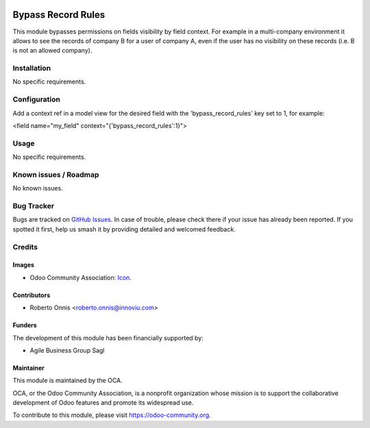 .. image:: https://img.shields.io/badge/licence-AGPL--3-blue.svg
   :target: http://www.gnu.org/licenses/agpl-3.0-standalone.html
   :alt: License: AGPL-3

===================
Bypass Record Rules
===================

This module bypasses permissions on fields visibility by field context.
For example in a multi-company environment it allows to see the records of
company B for a user of company A, even if the user has no visibility on
these records (i.e. B is not an allowed company).

Installation
============

No specific requirements.

Configuration
=============

Add a context ref in a model view for the desired field with the
'bypass_record_rules' key set to 1, for example:

<field name="my_field" context="{'bypass_record_rules':1}">

Usage
=====

No specific requirements.

Known issues / Roadmap
======================

No known issues.

Bug Tracker
===========

Bugs are tracked on `GitHub Issues
<https://github.com/OCA/server-tools/issues>`_. In case of trouble, please
check there if your issue has already been reported. If you spotted it first,
help us smash it by providing detailed and welcomed feedback.

Credits
=======

Images
------

* Odoo Community Association: `Icon <https://github.com/OCA/maintainer-tools/blob/master/template/module/static/description/icon.svg>`_.

Contributors
------------

* Roberto Onnis <roberto.onnis@innoviu.com>

Funders
-------

The development of this module has been financially supported by:

* Agile Business Group Sagl

Maintainer
----------

.. image:: https://odoo-community.org/logo.png
   :alt: Odoo Community Association
   :target: https://odoo-community.org

This module is maintained by the OCA.

OCA, or the Odoo Community Association, is a nonprofit organization whose
mission is to support the collaborative development of Odoo features and
promote its widespread use.

To contribute to this module, please visit https://odoo-community.org.
